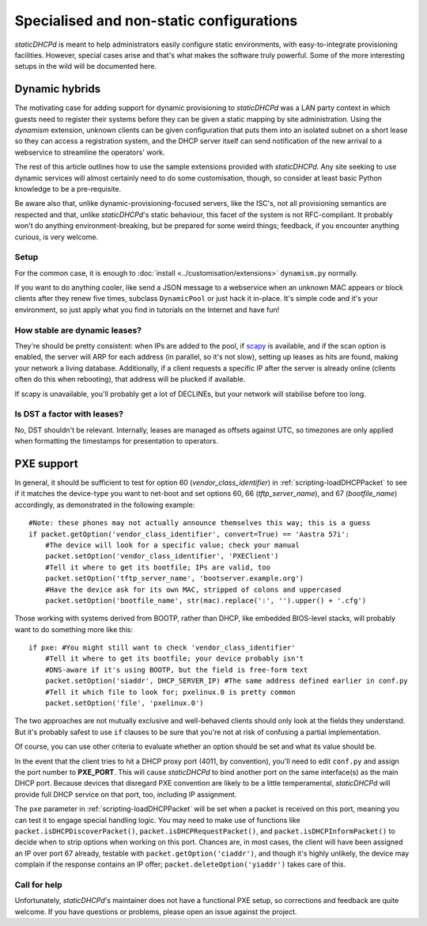 Specialised and non-static configurations
=========================================
*staticDHCPd* is meant to help administrators easily configure static
environments, with easy-to-integrate provisioning facilities. However, special
cases arise and that's what makes the software truly powerful. Some of the more
interesting setups in the wild will be documented here.

.. _setups-dynamic:

Dynamic hybrids
---------------
The motivating case for adding support for dynamic provisioning to *staticDHCPd*
was a LAN party context in which guests need to register their systems before
they can be given a static mapping by site administration. Using the `dynamism`
extension, unknown clients can be given configuration that puts them into an
isolated subnet on a short lease so they can access a registration system, and
the DHCP server itself can send notification of the new arrival to a webservice
to streamline the operators' work.

The rest of this article outlines how to use the sample extensions provided
with *staticDHCPd*. Any site seeking to use dynamic services will almost
certainly need to do some customisation, though, so consider at least basic
Python knowledge to be a pre-requisite.

Be aware also that, unlike dynamic-provisioning-focused servers, like the ISC's,
not all provisioning semantics are respected and that, unlike *staticDHCPd*'s
static behaviour, this facet of the system is not RFC-compliant. It probably
won't do anything environment-breaking, but be prepared for some weird things;
feedback, if you encounter anything curious, is very welcome.

Setup
+++++
For the common case, it is enough to
:doc:`install <../customisation/extensions>` ``dynamism.py`` normally.

If you want to do anything cooler, like send a JSON message to a webservice when
an unknown MAC appears or block clients after they renew five times, subclass
``DynamicPool`` or just hack it in-place. It's simple code and it's your
environment, so just apply what you find in tutorials on the Internet and have
fun!

How stable are dynamic leases?
++++++++++++++++++++++++++++++
They're should be pretty consistent: when IPs are added to the pool, if
`scapy <http://www.secdev.org/projects/scapy/>`_ is available, and if the
scan option is enabled, the server will ARP for each address (in parallel, so
it's not slow), setting up leases as hits are found, making your network a
living database. Additionally, if a client requests a specific IP after the
server is already online (clients often do this when rebooting), that address
will be plucked if available.

If scapy is unavailable, you'll probably get a lot of DECLINEs, but your network
will stabilise before too long.

Is DST a factor with leases?
++++++++++++++++++++++++++++
No, DST shouldn't be relevant. Internally, leases are managed as offsets against
UTC, so timezones are only applied when formatting the timestamps for
presentation to operators.

.. _setups-pxe:

PXE support
-----------
In general, it should be sufficient to test for option 60
(`vendor_class_identifier`) in :ref:`scripting-loadDHCPPacket` to see if it
matches the device-type you want to net-boot and set options 60, 66
(`tftp_server_name`), and 67 (`bootfile_name`) accordingly, as demonstrated in
the following example::

    #Note: these phones may not actually announce themselves this way; this is a guess
    if packet.getOption('vendor_class_identifier', convert=True) == 'Aastra 57i':
        #The device will look for a specific value; check your manual
        packet.setOption('vendor_class_identifier', 'PXEClient')
        #Tell it where to get its bootfile; IPs are valid, too
        packet.setOption('tftp_server_name', 'bootserver.example.org')
        #Have the device ask for its own MAC, stripped of colons and uppercased
        packet.setOption('bootfile_name', str(mac).replace(':', '').upper() + '.cfg')
        
Those working with systems derived from BOOTP, rather than DHCP, like embedded
BIOS-level stacks, will probably want to do something more like this::
    
    if pxe: #You might still want to check 'vendor_class_identifier'
        #Tell it where to get its bootfile; your device probably isn't
        #DNS-aware if it's using BOOTP, but the field is free-form text
        packet.setOption('siaddr', DHCP_SERVER_IP) #The same address defined earlier in conf.py
        #Tell it which file to look for; pxelinux.0 is pretty common
        packet.setOption('file', 'pxelinux.0')

The two approaches are not mutually exclusive and well-behaved clients should
only look at the fields they understand. But it's probably safest to use ``if``
clauses to be sure that you're not at risk of confusing a partial
implementation.

Of course, you can use other criteria to evaluate whether an option should be
set and what its value should be.

In the event that the client tries to hit a DHCP proxy port (4011, by
convention), you'll need to edit ``conf.py`` and assign the port number to
**PXE_PORT**. This will cause *staticDHCPd* to bind another port on the same
interface(s) as the main DHCP port. Because devices that disregard PXE
convention are likely to be a little temperamental, *staticDHCPd* will provide
full DHCP service on that port, too, including IP assignment.

The ``pxe`` parameter in :ref:`scripting-loadDHCPPacket` will be set when a
packet is received on this port, meaning you can test it to engage special
handling logic. You may need to make use of functions like
``packet.isDHCPDiscoverPacket()``, ``packet.isDHCPRequestPacket()``, and
``packet.isDHCPInformPacket()`` to decide when to strip options when working on
this port. Chances are, in most cases, the client will have been assigned an IP
over port 67 already, testable with ``packet.getOption('ciaddr')``, and though
it's highly unlikely, the device may complain if the response contains an IP
offer; ``packet.deleteOption('yiaddr')`` takes care of this.

Call for help
+++++++++++++
Unfortunately, *staticDHCPd*'s maintainer does not have a functional PXE setup,
so corrections and feedback are quite welcome. If you have questions or
problems, please open an issue against the project.
